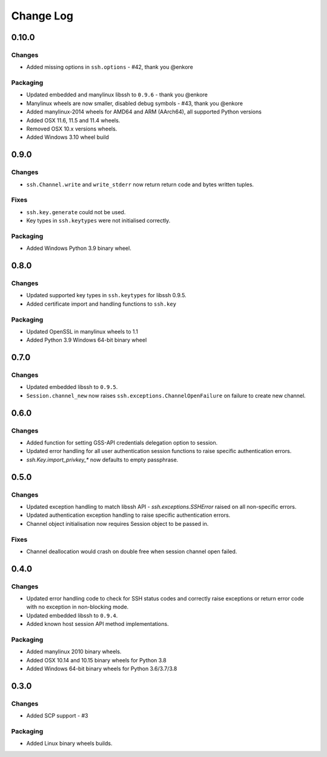 Change Log
=============

0.10.0
++++++

Changes
-------

* Added missing options in ``ssh.options`` - #42, thank you @enkore

Packaging
----------

* Updated embedded and manylinux libssh to ``0.9.6`` - thank you @enkore
* Manylinux wheels are now smaller, disabled debug symbols - #43, thank you @enkore
* Added manylinux-2014 wheels for AMD64 and ARM (AArch64), all supported Python versions
* Added OSX 11.6, 11.5 and 11.4 wheels.
* Removed OSX 10.x versions wheels.
* Added Windows 3.10 wheel build

0.9.0
+++++

Changes
-------

* ``ssh.Channel.write`` and ``write_stderr`` now return return code and bytes written tuples.


Fixes
-----

* ``ssh.key.generate`` could not be used.
* Key types in ``ssh.keytypes`` were not initialised correctly.


Packaging
---------

* Added Windows Python 3.9 binary wheel.


0.8.0
+++++

Changes
--------

* Updated supported key types in ``ssh.keytypes`` for libssh 0.9.5.
* Added certificate import and handling functions to ``ssh.key``

Packaging
---------

* Updated OpenSSL in manylinux wheels to 1.1
* Added Python 3.9 Windows 64-bit binary wheel

0.7.0
+++++

Changes
-------

* Updated embedded libssh to ``0.9.5``.
* ``Session.channel_new`` now raises ``ssh.exceptions.ChannelOpenFailure`` on failure to create new channel.

0.6.0
+++++

Changes
--------

* Added function for setting GSS-API credentials delegation option to session.
* Updated error handling for all user authentication session functions to raise specific authentication errors.
* `ssh.Key.import_privkey_*` now defaults to empty passphrase.


0.5.0
+++++

Changes
--------

* Updated exception handling to match libssh API - `ssh.exceptions.SSHError` raised on all non-specific errors.
* Updated authentication exception handling to raise specific authentication errors.
* Channel object initialisation now requires Session object to be passed in.


Fixes
------

* Channel deallocation would crash on double free when session channel open failed.


0.4.0
+++++++

Changes
--------

* Updated error handling code to check for SSH status codes and correctly raise exceptions or return error code with no exception in non-blocking mode.
* Updated embedded libssh to ``0.9.4``.
* Added known host session API method implementations.

Packaging
----------

* Added manylinux 2010 binary wheels.
* Added OSX 10.14 and 10.15 binary wheels for Python 3.8
* Added Windows 64-bit binary wheels for Python 3.6/3.7/3.8


0.3.0
++++++++

Changes
-------

* Added SCP support - #3

Packaging
-----------
* Added Linux binary wheels builds.
